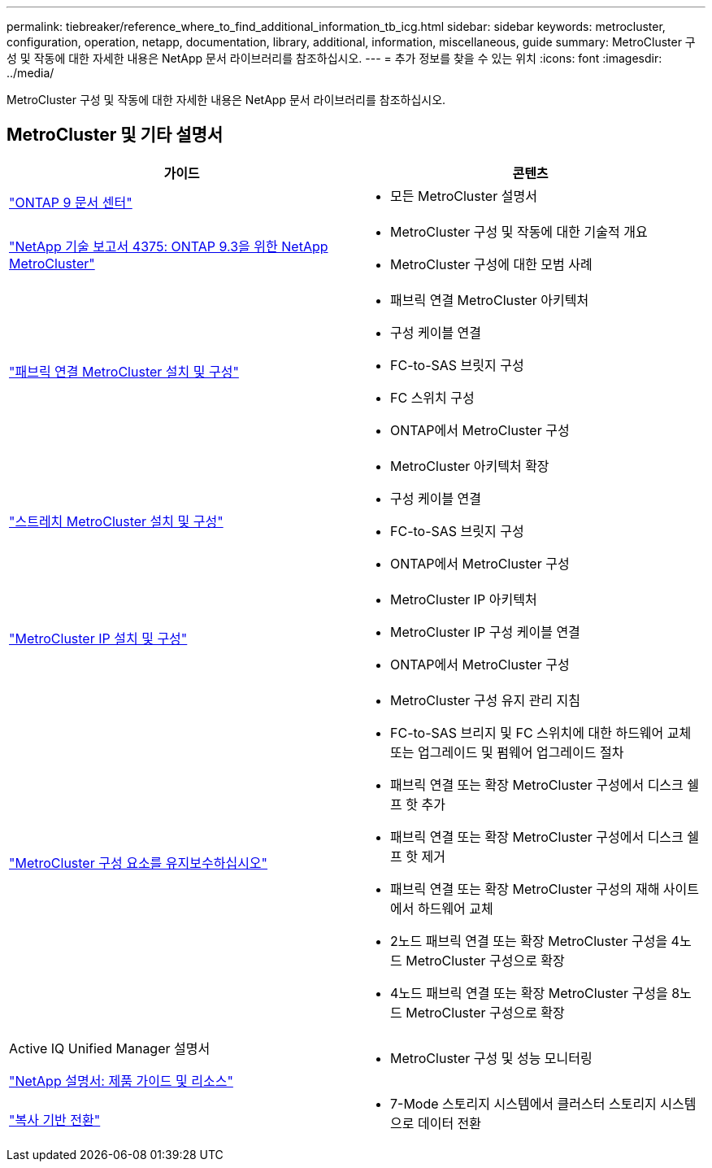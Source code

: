 ---
permalink: tiebreaker/reference_where_to_find_additional_information_tb_icg.html 
sidebar: sidebar 
keywords: metrocluster, configuration, operation, netapp, documentation, library, additional, information, miscellaneous, guide 
summary: MetroCluster 구성 및 작동에 대한 자세한 내용은 NetApp 문서 라이브러리를 참조하십시오. 
---
= 추가 정보를 찾을 수 있는 위치
:icons: font
:imagesdir: ../media/


[role="lead"]
MetroCluster 구성 및 작동에 대한 자세한 내용은 NetApp 문서 라이브러리를 참조하십시오.



== MetroCluster 및 기타 설명서

|===
| 가이드 | 콘텐츠 


 a| 
https://www.netapp.com/data-management/oncommand-system-documentation/["ONTAP 9 문서 센터"]
 a| 
* 모든 MetroCluster 설명서




 a| 
http://www.netapp.com/us/media/tr-4375.pdf["NetApp 기술 보고서 4375: ONTAP 9.3을 위한 NetApp MetroCluster"]
 a| 
* MetroCluster 구성 및 작동에 대한 기술적 개요
* MetroCluster 구성에 대한 모범 사례




 a| 
https://docs.netapp.com/us-en/ontap-metrocluster/install-fc/index.html["패브릭 연결 MetroCluster 설치 및 구성"]
 a| 
* 패브릭 연결 MetroCluster 아키텍처
* 구성 케이블 연결
* FC-to-SAS 브릿지 구성
* FC 스위치 구성
* ONTAP에서 MetroCluster 구성




 a| 
https://docs.netapp.com/us-en/ontap-metrocluster/install-stretch/concept_considerations_differences.html["스트레치 MetroCluster 설치 및 구성"]
 a| 
* MetroCluster 아키텍처 확장
* 구성 케이블 연결
* FC-to-SAS 브릿지 구성
* ONTAP에서 MetroCluster 구성




 a| 
https://docs.netapp.com/us-en/ontap-metrocluster/install-ip/concept_considerations_differences.html["MetroCluster IP 설치 및 구성"]
 a| 
* MetroCluster IP 아키텍처
* MetroCluster IP 구성 케이블 연결
* ONTAP에서 MetroCluster 구성




 a| 
https://docs.netapp.com/us-en/ontap-metrocluster/maintain/index.html["MetroCluster 구성 요소를 유지보수하십시오"]
 a| 
* MetroCluster 구성 유지 관리 지침
* FC-to-SAS 브리지 및 FC 스위치에 대한 하드웨어 교체 또는 업그레이드 및 펌웨어 업그레이드 절차
* 패브릭 연결 또는 확장 MetroCluster 구성에서 디스크 쉘프 핫 추가
* 패브릭 연결 또는 확장 MetroCluster 구성에서 디스크 쉘프 핫 제거
* 패브릭 연결 또는 확장 MetroCluster 구성의 재해 사이트에서 하드웨어 교체
* 2노드 패브릭 연결 또는 확장 MetroCluster 구성을 4노드 MetroCluster 구성으로 확장
* 4노드 패브릭 연결 또는 확장 MetroCluster 구성을 8노드 MetroCluster 구성으로 확장




 a| 
Active IQ Unified Manager 설명서

https://docs.netapp.com["NetApp 설명서: 제품 가이드 및 리소스"]
 a| 
* MetroCluster 구성 및 성능 모니터링




 a| 
https://docs.netapp.com/us-en/ontap-7mode-transition/copy-based/index.html["복사 기반 전환"]
 a| 
* 7-Mode 스토리지 시스템에서 클러스터 스토리지 시스템으로 데이터 전환


|===